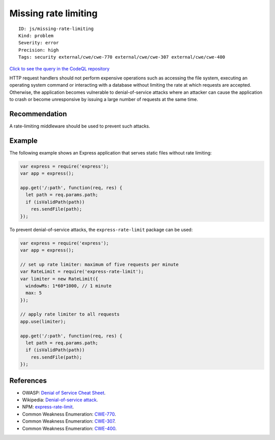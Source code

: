 Missing rate limiting
=====================

::

    ID: js/missing-rate-limiting
    Kind: problem
    Severity: error
    Precision: high
    Tags: security external/cwe/cwe-770 external/cwe/cwe-307 external/cwe/cwe-400

`Click to see the query in the CodeQL
repository <https://github.com/github/codeql/tree/main/javascript/ql/src/Security/CWE-770/MissingRateLimiting.ql>`__

HTTP request handlers should not perform expensive operations such as
accessing the file system, executing an operating system command or
interacting with a database without limiting the rate at which requests
are accepted. Otherwise, the application becomes vulnerable to
denial-of-service attacks where an attacker can cause the application to
crash or become unresponsive by issuing a large number of requests at
the same time.

Recommendation
--------------

A rate-limiting middleware should be used to prevent such attacks.

Example
-------

The following example shows an Express application that serves static
files without rate limiting:

.. code:: javascript

    var express = require('express');
    var app = express();

    app.get('/:path', function(req, res) {
      let path = req.params.path;
      if (isValidPath(path))
        res.sendFile(path);
    });

To prevent denial-of-service attacks, the ``express-rate-limit`` package
can be used:

.. code:: javascript

    var express = require('express');
    var app = express();

    // set up rate limiter: maximum of five requests per minute
    var RateLimit = require('express-rate-limit');
    var limiter = new RateLimit({
      windowMs: 1*60*1000, // 1 minute
      max: 5
    });

    // apply rate limiter to all requests
    app.use(limiter);

    app.get('/:path', function(req, res) {
      let path = req.params.path;
      if (isValidPath(path))
        res.sendFile(path);
    });

References
----------

-  OWASP: `Denial of Service Cheat
   Sheet <https://cheatsheetseries.owasp.org/cheatsheets/Denial_of_Service_Cheat_Sheet.html>`__.
-  Wikipedia: `Denial-of-service
   attack <https://en.wikipedia.org/wiki/Denial-of-service_attack>`__.
-  NPM:
   `express-rate-limit <https://www.npmjs.com/package/express-rate-limit>`__.
-  Common Weakness Enumeration:
   `CWE-770 <https://cwe.mitre.org/data/definitions/770.html>`__.
-  Common Weakness Enumeration:
   `CWE-307 <https://cwe.mitre.org/data/definitions/307.html>`__.
-  Common Weakness Enumeration:
   `CWE-400 <https://cwe.mitre.org/data/definitions/400.html>`__.
